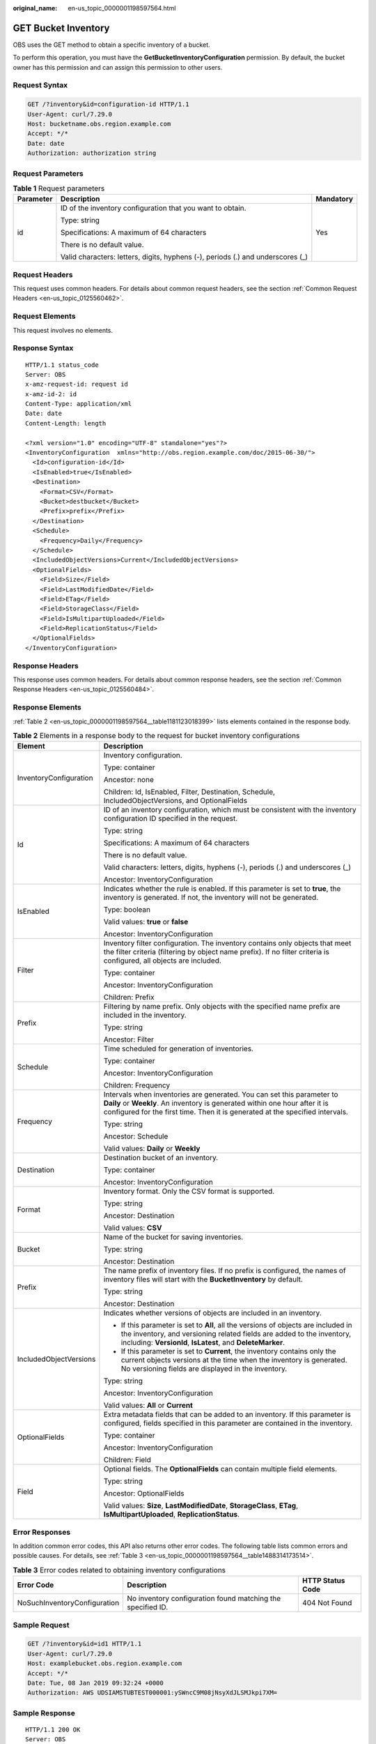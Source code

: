 :original_name: en-us_topic_0000001198597564.html

.. _en-us_topic_0000001198597564:

GET Bucket Inventory
====================

OBS uses the GET method to obtain a specific inventory of a bucket.

To perform this operation, you must have the **GetBucketInventoryConfiguration** permission. By default, the bucket owner has this permission and can assign this permission to other users.

Request Syntax
--------------

.. code-block:: text

   GET /?inventory&id=configuration-id HTTP/1.1
   User-Agent: curl/7.29.0
   Host: bucketname.obs.region.example.com
   Accept: */*
   Date: date
   Authorization: authorization string

Request Parameters
------------------

.. table:: **Table 1** Request parameters

   +-----------------------+---------------------------------------------------------------------------------+-----------------------+
   | Parameter             | Description                                                                     | Mandatory             |
   +=======================+=================================================================================+=======================+
   | id                    | ID of the inventory configuration that you want to obtain.                      | Yes                   |
   |                       |                                                                                 |                       |
   |                       | Type: string                                                                    |                       |
   |                       |                                                                                 |                       |
   |                       | Specifications: A maximum of 64 characters                                      |                       |
   |                       |                                                                                 |                       |
   |                       | There is no default value.                                                      |                       |
   |                       |                                                                                 |                       |
   |                       | Valid characters: letters, digits, hyphens (-), periods (.) and underscores (_) |                       |
   +-----------------------+---------------------------------------------------------------------------------+-----------------------+

Request Headers
---------------

This request uses common headers. For details about common request headers, see the section :ref:`Common Request Headers <en-us_topic_0125560462>`.

Request Elements
----------------

This request involves no elements.

Response Syntax
---------------

::

   HTTP/1.1 status_code
   Server: OBS
   x-amz-request-id: request id
   x-amz-id-2: id
   Content-Type: application/xml
   Date: date
   Content-Length: length

   <?xml version="1.0" encoding="UTF-8" standalone="yes"?>
   <InventoryConfiguration  xmlns="http://obs.region.example.com/doc/2015-06-30/">
     <Id>configuration-id</Id>
     <IsEnabled>true</IsEnabled>
     <Destination>
       <Format>CSV</Format>
       <Bucket>destbucket</Bucket>
       <Prefix>prefix</Prefix>
     </Destination>
     <Schedule>
       <Frequency>Daily</Frequency>
     </Schedule>
     <IncludedObjectVersions>Current</IncludedObjectVersions>
     <OptionalFields>
       <Field>Size</Field>
       <Field>LastModifiedDate</Field>
       <Field>ETag</Field>
       <Field>StorageClass</Field>
       <Field>IsMultipartUploaded</Field>
       <Field>ReplicationStatus</Field>
     </OptionalFields>
   </InventoryConfiguration>

Response Headers
----------------

This response uses common headers. For details about common response headers, see the section :ref:`Common Response Headers <en-us_topic_0125560484>`.

Response Elements
-----------------

:ref:`Table 2 <en-us_topic_0000001198597564__table1181123018399>` lists elements contained in the response body.

.. _en-us_topic_0000001198597564__table1181123018399:

.. table:: **Table 2** Elements in a response body to the request for bucket inventory configurations

   +-----------------------------------+----------------------------------------------------------------------------------------------------------------------------------------------------------------------------------------------------------------------------------------+
   | Element                           | Description                                                                                                                                                                                                                            |
   +===================================+========================================================================================================================================================================================================================================+
   | InventoryConfiguration            | Inventory configuration.                                                                                                                                                                                                               |
   |                                   |                                                                                                                                                                                                                                        |
   |                                   | Type: container                                                                                                                                                                                                                        |
   |                                   |                                                                                                                                                                                                                                        |
   |                                   | Ancestor: none                                                                                                                                                                                                                         |
   |                                   |                                                                                                                                                                                                                                        |
   |                                   | Children: Id, IsEnabled, Filter, Destination, Schedule, IncludedObjectVersions, and OptionalFields                                                                                                                                     |
   +-----------------------------------+----------------------------------------------------------------------------------------------------------------------------------------------------------------------------------------------------------------------------------------+
   | Id                                | ID of an inventory configuration, which must be consistent with the inventory configuration ID specified in the request.                                                                                                               |
   |                                   |                                                                                                                                                                                                                                        |
   |                                   | Type: string                                                                                                                                                                                                                           |
   |                                   |                                                                                                                                                                                                                                        |
   |                                   | Specifications: A maximum of 64 characters                                                                                                                                                                                             |
   |                                   |                                                                                                                                                                                                                                        |
   |                                   | There is no default value.                                                                                                                                                                                                             |
   |                                   |                                                                                                                                                                                                                                        |
   |                                   | Valid characters: letters, digits, hyphens (-), periods (.) and underscores (_)                                                                                                                                                        |
   |                                   |                                                                                                                                                                                                                                        |
   |                                   | Ancestor: InventoryConfiguration                                                                                                                                                                                                       |
   +-----------------------------------+----------------------------------------------------------------------------------------------------------------------------------------------------------------------------------------------------------------------------------------+
   | IsEnabled                         | Indicates whether the rule is enabled. If this parameter is set to **true**, the inventory is generated. If not, the inventory will not be generated.                                                                                  |
   |                                   |                                                                                                                                                                                                                                        |
   |                                   | Type: boolean                                                                                                                                                                                                                          |
   |                                   |                                                                                                                                                                                                                                        |
   |                                   | Valid values: **true** or **false**                                                                                                                                                                                                    |
   |                                   |                                                                                                                                                                                                                                        |
   |                                   | Ancestor: InventoryConfiguration                                                                                                                                                                                                       |
   +-----------------------------------+----------------------------------------------------------------------------------------------------------------------------------------------------------------------------------------------------------------------------------------+
   | Filter                            | Inventory filter configuration. The inventory contains only objects that meet the filter criteria (filtering by object name prefix). If no filter criteria is configured, all objects are included.                                    |
   |                                   |                                                                                                                                                                                                                                        |
   |                                   | Type: container                                                                                                                                                                                                                        |
   |                                   |                                                                                                                                                                                                                                        |
   |                                   | Ancestor: InventoryConfiguration                                                                                                                                                                                                       |
   |                                   |                                                                                                                                                                                                                                        |
   |                                   | Children: Prefix                                                                                                                                                                                                                       |
   +-----------------------------------+----------------------------------------------------------------------------------------------------------------------------------------------------------------------------------------------------------------------------------------+
   | Prefix                            | Filtering by name prefix. Only objects with the specified name prefix are included in the inventory.                                                                                                                                   |
   |                                   |                                                                                                                                                                                                                                        |
   |                                   | Type: string                                                                                                                                                                                                                           |
   |                                   |                                                                                                                                                                                                                                        |
   |                                   | Ancestor: Filter                                                                                                                                                                                                                       |
   +-----------------------------------+----------------------------------------------------------------------------------------------------------------------------------------------------------------------------------------------------------------------------------------+
   | Schedule                          | Time scheduled for generation of inventories.                                                                                                                                                                                          |
   |                                   |                                                                                                                                                                                                                                        |
   |                                   | Type: container                                                                                                                                                                                                                        |
   |                                   |                                                                                                                                                                                                                                        |
   |                                   | Ancestor: InventoryConfiguration                                                                                                                                                                                                       |
   |                                   |                                                                                                                                                                                                                                        |
   |                                   | Children: Frequency                                                                                                                                                                                                                    |
   +-----------------------------------+----------------------------------------------------------------------------------------------------------------------------------------------------------------------------------------------------------------------------------------+
   | Frequency                         | Intervals when inventories are generated. You can set this parameter to **Daily** or **Weekly**. An inventory is generated within one hour after it is configured for the first time. Then it is generated at the specified intervals. |
   |                                   |                                                                                                                                                                                                                                        |
   |                                   | Type: string                                                                                                                                                                                                                           |
   |                                   |                                                                                                                                                                                                                                        |
   |                                   | Ancestor: Schedule                                                                                                                                                                                                                     |
   |                                   |                                                                                                                                                                                                                                        |
   |                                   | Valid values: **Daily** or **Weekly**                                                                                                                                                                                                  |
   +-----------------------------------+----------------------------------------------------------------------------------------------------------------------------------------------------------------------------------------------------------------------------------------+
   | Destination                       | Destination bucket of an inventory.                                                                                                                                                                                                    |
   |                                   |                                                                                                                                                                                                                                        |
   |                                   | Type: container                                                                                                                                                                                                                        |
   |                                   |                                                                                                                                                                                                                                        |
   |                                   | Ancestor: InventoryConfiguration                                                                                                                                                                                                       |
   +-----------------------------------+----------------------------------------------------------------------------------------------------------------------------------------------------------------------------------------------------------------------------------------+
   | Format                            | Inventory format. Only the CSV format is supported.                                                                                                                                                                                    |
   |                                   |                                                                                                                                                                                                                                        |
   |                                   | Type: string                                                                                                                                                                                                                           |
   |                                   |                                                                                                                                                                                                                                        |
   |                                   | Ancestor: Destination                                                                                                                                                                                                                  |
   |                                   |                                                                                                                                                                                                                                        |
   |                                   | Valid values: **CSV**                                                                                                                                                                                                                  |
   +-----------------------------------+----------------------------------------------------------------------------------------------------------------------------------------------------------------------------------------------------------------------------------------+
   | Bucket                            | Name of the bucket for saving inventories.                                                                                                                                                                                             |
   |                                   |                                                                                                                                                                                                                                        |
   |                                   | Type: string                                                                                                                                                                                                                           |
   |                                   |                                                                                                                                                                                                                                        |
   |                                   | Ancestor: Destination                                                                                                                                                                                                                  |
   +-----------------------------------+----------------------------------------------------------------------------------------------------------------------------------------------------------------------------------------------------------------------------------------+
   | Prefix                            | The name prefix of inventory files. If no prefix is configured, the names of inventory files will start with the **BucketInventory** by default.                                                                                       |
   |                                   |                                                                                                                                                                                                                                        |
   |                                   | Type: string                                                                                                                                                                                                                           |
   |                                   |                                                                                                                                                                                                                                        |
   |                                   | Ancestor: Destination                                                                                                                                                                                                                  |
   +-----------------------------------+----------------------------------------------------------------------------------------------------------------------------------------------------------------------------------------------------------------------------------------+
   | IncludedObjectVersions            | Indicates whether versions of objects are included in an inventory.                                                                                                                                                                    |
   |                                   |                                                                                                                                                                                                                                        |
   |                                   | -  If this parameter is set to **All**, all the versions of objects are included in the inventory, and versioning related fields are added to the inventory, including: **VersionId**, **IsLatest**, and **DeleteMarker**.             |
   |                                   | -  If this parameter is set to **Current**, the inventory contains only the current objects versions at the time when the inventory is generated. No versioning fields are displayed in the inventory.                                 |
   |                                   |                                                                                                                                                                                                                                        |
   |                                   | Type: string                                                                                                                                                                                                                           |
   |                                   |                                                                                                                                                                                                                                        |
   |                                   | Ancestor: InventoryConfiguration                                                                                                                                                                                                       |
   |                                   |                                                                                                                                                                                                                                        |
   |                                   | Valid values: **All** or **Current**                                                                                                                                                                                                   |
   +-----------------------------------+----------------------------------------------------------------------------------------------------------------------------------------------------------------------------------------------------------------------------------------+
   | OptionalFields                    | Extra metadata fields that can be added to an inventory. If this parameter is configured, fields specified in this parameter are contained in the inventory.                                                                           |
   |                                   |                                                                                                                                                                                                                                        |
   |                                   | Type: container                                                                                                                                                                                                                        |
   |                                   |                                                                                                                                                                                                                                        |
   |                                   | Ancestor: InventoryConfiguration                                                                                                                                                                                                       |
   |                                   |                                                                                                                                                                                                                                        |
   |                                   | Children: Field                                                                                                                                                                                                                        |
   +-----------------------------------+----------------------------------------------------------------------------------------------------------------------------------------------------------------------------------------------------------------------------------------+
   | Field                             | Optional fields. The **OptionalFields** can contain multiple field elements.                                                                                                                                                           |
   |                                   |                                                                                                                                                                                                                                        |
   |                                   | Type: string                                                                                                                                                                                                                           |
   |                                   |                                                                                                                                                                                                                                        |
   |                                   | Ancestor: OptionalFields                                                                                                                                                                                                               |
   |                                   |                                                                                                                                                                                                                                        |
   |                                   | Valid values: **Size**, **LastModifiedDate**, **StorageClass**, **ETag**, **IsMultipartUploaded**, **ReplicationStatus**.                                                                                                              |
   +-----------------------------------+----------------------------------------------------------------------------------------------------------------------------------------------------------------------------------------------------------------------------------------+

Error Responses
---------------

In addition common error codes, this API also returns other error codes. The following table lists common errors and possible causes. For details, see :ref:`Table 3 <en-us_topic_0000001198597564__table1488314173514>`.

.. _en-us_topic_0000001198597564__table1488314173514:

.. table:: **Table 3** Error codes related to obtaining inventory configurations

   +------------------------------+-------------------------------------------------------------+------------------+
   | Error Code                   | Description                                                 | HTTP Status Code |
   +==============================+=============================================================+==================+
   | NoSuchInventoryConfiguration | No inventory configuration found matching the specified ID. | 404 Not Found    |
   +------------------------------+-------------------------------------------------------------+------------------+

Sample Request
--------------

.. code-block:: text

   GET /?inventory&id=id1 HTTP/1.1
   User-Agent: curl/7.29.0
   Host: examplebucket.obs.region.example.com
   Accept: */*
   Date: Tue, 08 Jan 2019 09:32:24 +0000
   Authorization: AWS UDSIAMSTUBTEST000001:ySWncC9M08jNsyXdJLSMJkpi7XM=

Sample Response
---------------

::

   HTTP/1.1 200 OK
   Server: OBS
   x-amz-request-id: 000001682CB4C2EE6808A0D8DF9F3D00
   x-amz-id-2: 32AAAQAAEAABAAAQAAEAABAAAQAAEAABCSBjn5O7Jv9CqvUMO0BenehRdil1n8rR
   Content-Type: application/xml
   Date: Tue, 08 Jan 2019 09:04:30 GMT
   Content-Length: 626

   <?xml version="1.0" encoding="UTF-8" standalone="yes"?>
   <InventoryConfiguration  xmlns="http://obs.region.example.com/doc/2015-06-30/">
     <Id>id1</Id>
     <IsEnabled>true</IsEnabled>
     <Destination>
       <Format>CSV</Format>
       <Bucket>bucket</Bucket>
       <Prefix>prefix</Prefix>
     </Destination>
     <Schedule>
       <Frequency>Daily</Frequency>
     </Schedule>
     <IncludedObjectVersions>Current</IncludedObjectVersions>
     <OptionalFields>
       <Field>Size</Field>
       <Field>LastModifiedDate</Field>
       <Field>ETag</Field>
       <Field>StorageClass</Field>
       <Field>IsMultipartUploaded</Field>
       <Field>ReplicationStatus</Field>
     </OptionalFields>
   </InventoryConfiguration>
